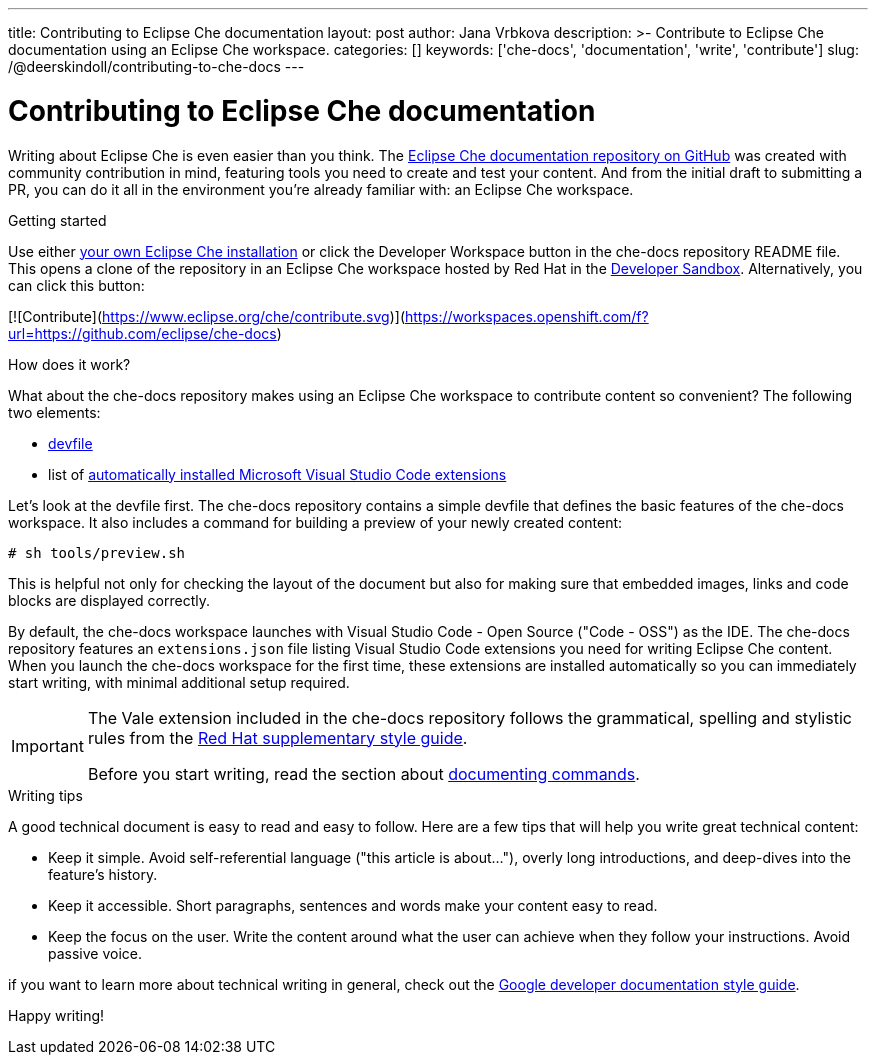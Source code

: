 ---
title: Contributing to Eclipse Che documentation
layout: post
author: Jana Vrbkova
description: >-
  Contribute to Eclipse Che documentation using an Eclipse Che workspace.
categories: []
keywords: ['che-docs', 'documentation', 'write', 'contribute']
slug: /@deerskindoll/contributing-to-che-docs
---

= Contributing to Eclipse Che documentation

Writing about Eclipse Che is even easier than you think.
The link:https://github.com/eclipse-che/che-docs[Eclipse Che documentation repository on GitHub] was created with community contribution in mind,
featuring tools you need to create and test your content.
And from the initial draft to submitting a PR,
you can do it all in the environment you're already familiar with: an Eclipse Che workspace.

.Getting started

Use either link:https://eclipse.dev/che/docs/stable/administration-guide/installing-che/[your own Eclipse Che installation]
or click the Developer Workspace button in the che-docs repository README file.
This opens a clone of the repository in an Eclipse Che workspace hosted
by Red Hat in the link:https://developers.redhat.com/developer-sandbox?source=sso[Developer Sandbox].
Alternatively, you can click this button:

[![Contribute](https://www.eclipse.org/che/contribute.svg)](https://workspaces.openshift.com/f?url=https://github.com/eclipse/che-docs)

.How does it work?

What about the che-docs repository makes using an Eclipse Che workspace to contribute content so convenient? The following two elements:
//files? items? tools?

* link:https://eclipse.dev/che/docs/stable/end-user-guide/devfile-introduction/[devfile]
* list of link:https://eclipse.dev/che/docs/stable/end-user-guide/microsoft-visual-studio-code-open-source-ide/#automating-installation-of-microsoft-visual-studio-code-extensions-at-workspace-startup[automatically installed Microsoft Visual Studio Code extensions]

Let's look at the devfile first.
The che-docs repository contains a simple devfile
that defines the basic features of the che-docs workspace.
It also includes a command for building a preview of your newly created content:

[source, code]
----
# sh tools/preview.sh
----

This is helpful not only for checking the layout of the document but also for making sure that embedded images,
links and code blocks are displayed correctly.

//why does the workspace start in VS Code, anyway? it's not explicitly mentioned in the devfile.

By default, the che-docs workspace launches with Visual Studio Code - Open Source ("Code - OSS") as the IDE.
The che-docs repository features an `extensions.json` file listing Visual Studio Code extensions
you need for writing Eclipse Che content.
When you launch the che-docs workspace for the first time,
these extensions are installed automatically so you can immediately start writing,
with minimal additional setup required.





//vale sync command!!!!

[IMPORTANT]
====
The Vale extension included in the che-docs repository follows the grammatical,
spelling and stylistic rules from the link:https://redhat-documentation.github.io/supplementary-style-guide/[Red Hat supplementary style guide].

Before you start writing,
read the section about link:https://redhat-documentation.github.io/supplementary-style-guide/#technical-examples[documenting commands].
====

.Writing tips

//asciidoc
//modularization

A good technical document is easy to read and easy to follow.
Here are a few tips that will help you write great technical content:

* Keep it simple. Avoid self-referential language ("this article is about..."), overly long introductions, and deep-dives into the feature's history.
* Keep it accessible. Short paragraphs, sentences and words make your content easy to read.
* Keep the focus on the user. Write the content around what the user can achieve when they follow your instructions. Avoid passive voice.

//Jane Austen?

if you want to learn more about technical writing in general,
check out the link:https://developers.google.com/style[Google developer documentation style guide].

Happy writing!